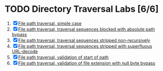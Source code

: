 * TODO Directory Traversal Labs [6/6]
1. [X] [[./lab1.org][File path traversal, simple case]]
2. [X] [[./lab2.org][File path traversal, traversal sequences blocked with absolute path bypass]]
3. [X] [[./lab3.org][File path traversal, traversal sequences stripped non-recursively]]
4. [X] [[./lab4.org][File path traversal, traversal sequences stripped with superfluous URL-decode]]
5. [X] [[./lab5.org][File path traversal, validation of start of path]]
6. [X] [[./lab6.org][File path traversal, validation of file extension with null byte bypass]]

